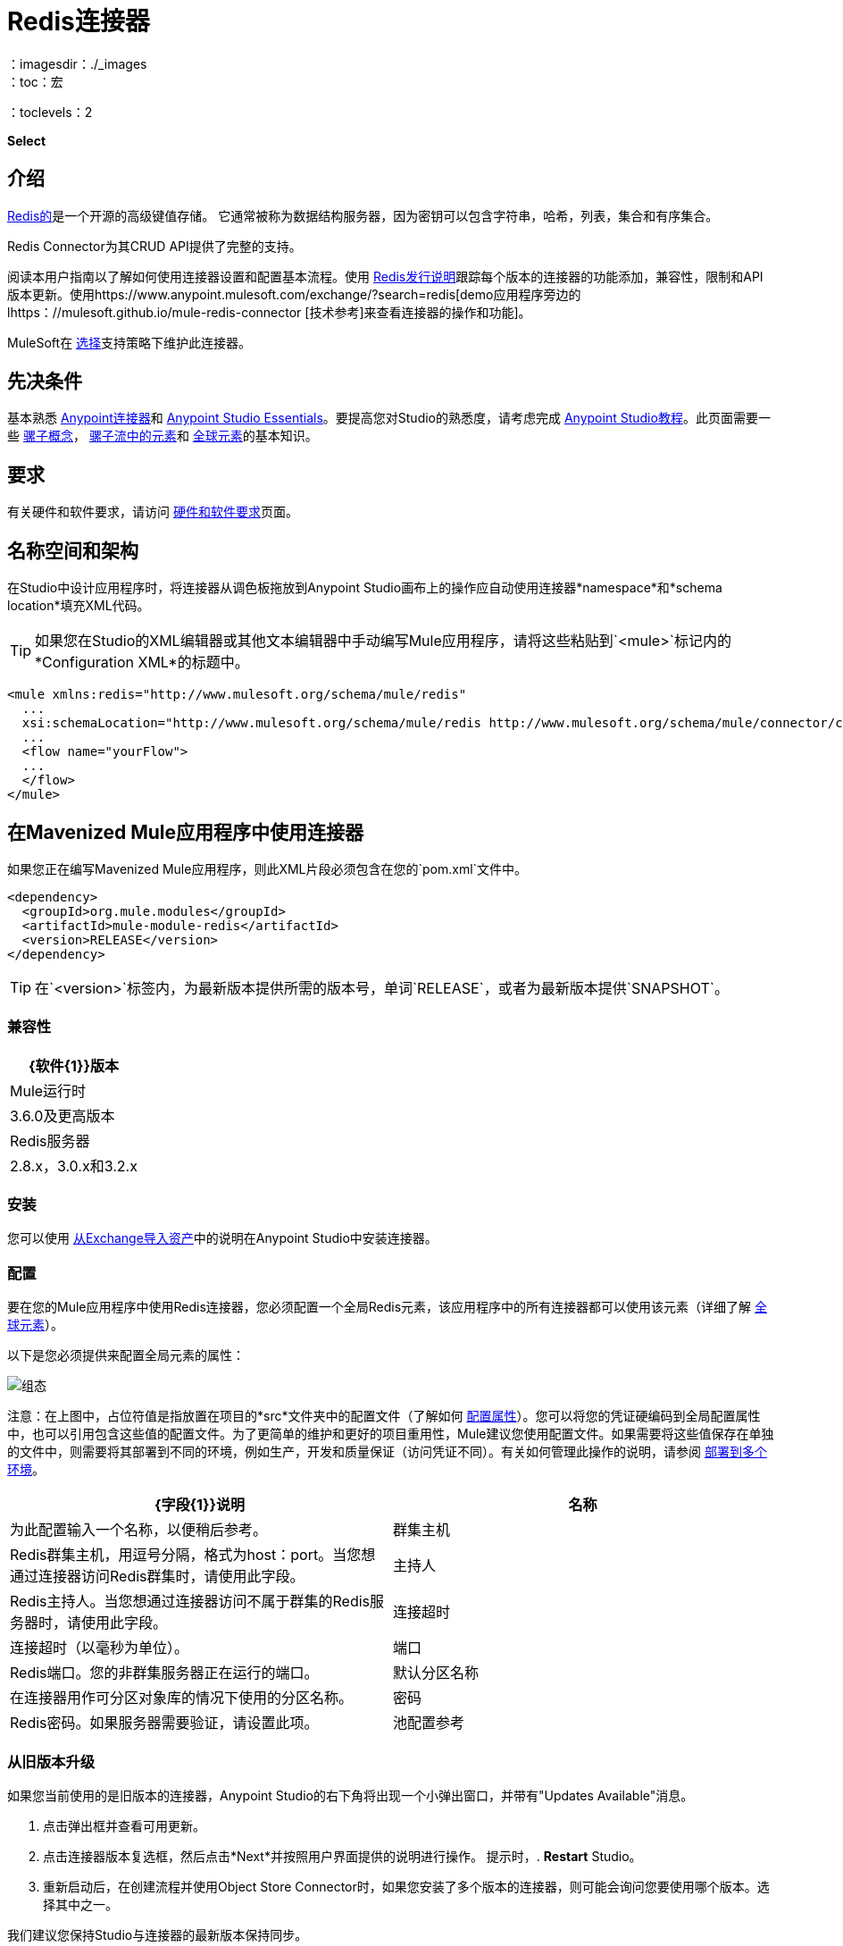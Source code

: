 =  Redis连接器
:keywords: cluster, redis, release notes, connector, object store
：imagesdir：./_images
：toc：宏
：toclevels：2

*Select*

== 介绍

link:https://redis.io/[Redis的]是一个开源的高级键值存储。
它通常被称为数据结构服务器，因为密钥可以包含字符串，哈希，列表，集合和有序集合。

Redis Connector为其CRUD API提供了完整的支持。

阅读本用户指南以了解如何使用连接器设置和配置基本流程。使用 link:/release-notes/redis-connector-release-notes[Redis发行说明]跟踪每个版本的连接器的功能添加，兼容性，限制和API版本更新。使用https://www.anypoint.mulesoft.com/exchange/?search=redis[demo应用程序旁边的lhttps：//mulesoft.github.io/mule-redis-connector [技术参考]来查看连接器的操作和功能]。

MuleSoft在 link:/mule-user-guide/v/3.9/anypoint-connectors#connector-categories[选择]支持策略下维护此连接器。

== 先决条件

基本熟悉 link:/mule-user-guide/v/3.9/anypoint-connectors[Anypoint连接器]和
link:/anypoint-studio/v/6/[Anypoint Studio Essentials]。要提高您对Studio的熟悉度，请考虑完成 link:/anypoint-studio/v/6/basic-studio-tutorial[Anypoint Studio教程]。此页面需要一些 link:/mule-user-guide/v/3.9/mule-concepts[骡子概念]， link:/mule-user-guide/v/3.9/elements-in-a-mule-flow[骡子流中的元素]和 link:/mule-user-guide/v/3.9/global-elements[全球元素]的基本知识。

== 要求

有关硬件和软件要求，请访问 link:/mule-user-guide/v/3.9/hardware-and-software-requirements[硬件和软件要求]页面。

== 名称空间和架构

在Studio中设计应用程序时，将连接器从调色板拖放到Anypoint Studio画布上的操作应自动使用连接器*namespace*和*schema location*填充XML代码。

[TIP]
如果您在Studio的XML编辑器或其他文本编辑器中手动编写Mule应用程序，请将这些粘贴到`<mule>`标记内的*Configuration XML*的标题中。

[source, xml,linenums]
----
<mule xmlns:redis="http://www.mulesoft.org/schema/mule/redis"
  ...
  xsi:schemaLocation="http://www.mulesoft.org/schema/mule/redis http://www.mulesoft.org/schema/mule/connector/current/mule-redis.xsd">
  ...
  <flow name="yourFlow">
  ...
  </flow>
</mule>
----

== 在Mavenized Mule应用程序中使用连接器

如果您正在编写Mavenized Mule应用程序，则此XML片段必须包含在您的`pom.xml`文件中。

[source,xml,linenums]
----
<dependency>
  <groupId>org.mule.modules</groupId>
  <artifactId>mule-module-redis</artifactId>
  <version>RELEASE</version>
</dependency>
----

[TIP]
在`<version>`标签内，为最新版本提供所需的版本号，单词`RELEASE`，或者为最新版本提供`SNAPSHOT`。

=== 兼容性

[%header%autowidth.spread]
|===
| {软件{1}}版本
| Mule运行时 |  3.6.0及更高版本
| Redis服务器 |  2.8.x，3.0.x和3.2.x
|===

=== 安装

您可以使用 link:/anypoint-studio/v/6/import-asset-exchange-task[从Exchange导入资产]中的说明在Anypoint Studio中安装连接器。

=== 配置

要在您的Mule应用程序中使用Redis连接器，您必须配置一个全局Redis元素，该应用程序中的所有连接器都可以使用该元素（详细了解 link:/mule-user-guide/v/3.7/global-elements[全球元素]）。

以下是您必须提供来配置全局元素的属性：

image:redis_basic_config.png[组态]

注意：在上图中，占位符值是指放置在项目的*src*文件夹中的配置文件（了解如何 link:/mule-user-guide/v/3.7/configuring-properties[配置属性]）。您可以将您的凭证硬编码到全局配置属性中，也可以引用包含这些值的配置文件。为了更简单的维护和更好的项目重用性，Mule建议您使用配置文件。如果需要将这些值保存在单独的文件中，则需要将其部署到不同的环境，例如生产，开发和质量保证（访问凭证不同）。有关如何管理此操作的说明，请参阅 link:/mule-user-guide/v/3.7/deploying-to-multiple-environments[部署到多个环境]。

[%header,cols="1,1a",frame=topbot]
|===
| {字段{1}}说明
|名称 | 为此配置输入一个名称，以便稍后参考。
|群集主机|  Redis群集主机，用逗号分隔，格式为host：port。当您想通过连接器访问Redis群集时，请使用此字段。
|主持人|  Redis主持人。当您想通过连接器访问不属于群集的Redis服务器时，请使用此字段。
|连接超时| 连接超时（以毫秒为单位）。
|端口|  Redis端口。您的非群集服务器正在运行的端口。
|默认分区名称| 在连接器用作可分区对象库的情况下使用的分区名称。
|密码|  Redis密码。如果服务器需要验证，请设置此项。
|池配置参考| 对象池配置。引用`redis.clients.jedis.JedisPoolConfig`类型的bean
|===

=== 从旧版本升级

如果您当前使用的是旧版本的连接器，Anypoint Studio的右下角将出现一个小弹出窗口，并带有"Updates Available"消息。

. 点击弹出框并查看可用更新。
. 点击连接器版本复选框，然后点击*Next*并按照用户界面提供的说明进行操作。
提示时，.  *Restart* Studio。
. 重新启动后，在创建流程并使用Object Store Connector时，如果您安装了多个版本的连接器，则可能会询问您要使用哪个版本。选择其中之一。

我们建议您保持Studio与连接器的最新版本保持同步。

== 使用此连接器

您可以将此连接器用作入站端点，以便消费来自某个频道的消息。您可以通过连接器订阅这些通道中的一个，或者作为用于向Redis服务器发送命令的出站连接器。

[NOTE]
查看最新版本的连接器 http://mulesoft.github.io/mule-redis-connector/[这里]的完整操作列表。

== 管理连接池

要手动定义连接器的连接配置文件，请访问连接器的适用全局元素中的*Pooling Profile*选项卡。

有关池的背景信息，请参阅 link:/mule-user-guide/v/3.9/tuning-performance[调整性能]。

== 示例用例

=== 将密钥的值保存到Redis服务器中

本用例介绍了如何使用连接器将值分配给Redis服务器的密钥。

. 点击*File > New > Mule Project*创建一个新的Mule项目。
+
image:new_project.png[新项目菜单]
+
. 在新项目对话框中，您需要输入的唯一内容是新项目的名称。点击*Finish*。
+
image:new-proj.png[新建项目对话框]
+
. 浏览项目结构并双击*src/main/app/project-name.xml*将其打开。以下步骤均在此文件上执行：
. 转到调色板并搜索"Http"，然后在画布上拖放一个新的*Http Connector*。该元素应该是流程的入口点，并将提供为该密钥设置的密钥和值。
. 转到调色板并搜索"Redis"，然后在"Http"连接器后面拖放一个新的*Redis*连接器。这个元素将要发送数据到Redis服务器。
. 转到调色板并搜索"Set Payload"，然后在"Redis"连接器后面拖放一个新的*Set Payload*元素。该元素将为传入的HTTP请求创建响应。
+
image:redis_set_raw_flow.png[未配置的生产者流程]
+
. 双击*flow's top margin*以打开其属性，并将流的名称更改为"set-flow"。
+
image:set_flow_config.png[设置流量配置]
+
. 双击*HTTP Connector*打开其属性。
.. 点击"Connector Configuration"下拉菜单旁边的*green plus sign*。
.. 弹出窗口会出现，保留默认配置并点击确定。
.. 将*Path*设为"/value"。
.. 将*Display Name*设为"Set value HTTP endpoint"。
+
image:set_http_config.png[设置HTTP配置]
+
. 双击*Redis*并设置其属性，如下所示：
.. 将*Display Name*设为"Set value for key into Redis"。
.. 从*Consumer Configuration*下拉菜单中选择"Redis__Configuration"（配置的默认名称，或按<<Configuring>>部分中所述配置的任何其他配置）
.. 从*Operation*下拉选择"Set"。
.. 将*Key*设为"#[payload.key]"。
.. 将*Value*设为"#[payload.value]"。
+
image:redis_set_config.png[Redis设置操作配置]
+
. 双击*Set Payload*并设置其属性，如下所示。
.. 将*Display Name*设为"Set value response"。
.. 将*Value*设为"Value successfully set."。
+
image:set_response_config.png[设置HTTP响应配置]
+
. 如果您使用占位符值配置了Redis全局元素（如<<Configuring>>部分中所述），您现在必须为这些占位符提供值。打开*/src/main/app/mule-app.properties*并为以下属性提供值：*config.host*，*config.port*和*config.connectionTimeout*
. 部署应用程序。
. 应用程序运行后，向其发送HTTP请求以触发其流动。为此，请使用CURL命令行实用程序或HTTP客户端应用程序（例如邮递员）将内容类型为`application/x-www-form-urlencoded`的POST请求和urlencoded格式的主体发送到`localhost:8081/value`。请求的主体应该包含一个键和一个值。为此，您可以使用以下CURL命令：curl -X POST -d "key=test-key" -d "value=test-value" localhost：8081 / value。
. 恭喜！您刚刚为redis服务器中的密钥设置了一个值。

=== 将密钥的值保存到Redis服务器代码中

. 将redis命名空间添加到mule元素，如下所示：

+

[source,xml,linenums]
----
xmlns:redis="http://www.mulesoft.org/schema/mule/redis"
----

. 添加由"redis"命名空间引用的redis架构的位置：

+

[source,xml,linenums]
----
http://www.mulesoft.org/schema/mule/redis http://www.mulesoft.org/schema/mule/sfdc-composite/current/mule-redis.xsd
----

. 将HTTP命名空间添加到mule元素，如下所示：

+

[source,xml,linenums]
----
xmlns:http="http://www.mulesoft.org/schema/mule/http"
----

. 添加由HTTP命名空间引用的HTTP模式的位置：

+

[source,xml,linenums]
----
http://www.mulesoft.org/schema/mule/http http://www.mulesoft.org/schema/mule/http/current/mule-http.xsd
----

. 将redis：config元素添加到您的项目中，然后配置其属性，如下所示：

+

[source,xml,linenums]
----
<redis:config name="Redis__Configuration" host="${config.host}" connectionTimeout="${config.connectionTimeout}" port="${config.port}" doc:name="Redis: Configuration"/>
----

. 为您的项目添加一个`http:listener-config`元素，然后配置其属性，如下所示：

+

[source,xml,linenums]
----
<http:listener-config name="HTTP_Listener_Configuration" host="0.0.0.0" port="8081" doc:name="HTTP Listener Configuration"/>
----

. 向您的项目添加一个空流元素，如下所示：

+

[source,xml,linenums]
----
<flow name="set-flow">
</flow>
----

. 在流程元素中添加一个`http:listener`元素，如下所示：

+

[source,xml,linenums]
----
<http:listener config-ref="HTTP_Listener_Configuration" path="/value" doc:name="Set value HTTP endpoint"/>
----

. 在流程元素中，在`http:listener`之后添加`redis:set`，如下所示：

+

[source,xml,linenums]
----
<redis:set config-ref="Redis__Configuration" key="#[payload.key]" value="#[payload.value]" doc:name="Set value for key into Redis"/>
----

. 在流程元素中，在`redis:set`之后添加`set-payload`元素，如下所示：

+

[source,xml,linenums]
----
<set-payload value="Value successfully set." doc:name="Set value response"/>
----

. 完成后，XML文件应如下所示：

+

[source,xml,linenums]
----
<?xml version="1.0" encoding="UTF-8"?>

<mule xmlns:redis="http://www.mulesoft.org/schema/mule/redis" xmlns:tracking="http://www.mulesoft.org/schema/mule/ee/tracking" xmlns:http="http://www.mulesoft.org/schema/mule/http" xmlns:apachekafka="http://www.mulesoft.org/schema/mule/apachekafka" xmlns="http://www.mulesoft.org/schema/mule/core" xmlns:doc="http://www.mulesoft.org/schema/mule/documentation"
	xmlns:spring="http://www.springframework.org/schema/beans"
	xmlns:xsi="http://www.w3.org/2001/XMLSchema-instance"
	xsi:schemaLocation="http://www.springframework.org/schema/beans http://www.springframework.org/schema/beans/spring-beans-current.xsd
http://www.mulesoft.org/schema/mule/core http://www.mulesoft.org/schema/mule/core/current/mule.xsd
http://www.mulesoft.org/schema/mule/apachekafka http://www.mulesoft.org/schema/mule/apachekafka/current/mule-apachekafka.xsd
http://www.mulesoft.org/schema/mule/http http://www.mulesoft.org/schema/mule/http/current/mule-http.xsd
http://www.mulesoft.org/schema/mule/ee/tracking http://www.mulesoft.org/schema/mule/ee/tracking/current/mule-tracking-ee.xsd
http://www.mulesoft.org/schema/mule/redis http://www.mulesoft.org/schema/mule/redis/current/mule-redis.xsd">
    <redis:config name="Redis__Configuration" host="${config.host}" connectionTimeout="${config.connectionTimeout}" port="${config.port}" doc:name="Redis: Configuration"/>
    <http:listener-config name="HTTP_Listener_Configuration" host="0.0.0.0" port="8081" doc:name="HTTP Listener Configuration"/>
    <flow name="set-flow">
        <http:listener config-ref="HTTP_Listener_Configuration" path="/value" doc:name="Set value HTTP endpoint"/>
        <redis:set config-ref="Redis__Configuration" key="#[payload.key]" value="#[payload.value]" doc:name="Set value for key into Redis"/>
        <set-payload value="Successfully set value: #[payload.value] to key: #[payload.key]" doc:name="Set value response"/>
    </flow>
</mule>
----

== 演示

上面解释的示例用例可以在*common-commands-demo*演示中找到。其他操作示例也存在。

== 另请参阅

* 访问 link:/release-notes/redis-connector-release-notes[Redis连接器发行说明]。
* 详细了解 link:/mule-user-guide/v/3.7/anypoint-connectors[Anypoint连接器]。
*  http://mulesoft.github.io/mule-redis-connector/[连接器参考]。

